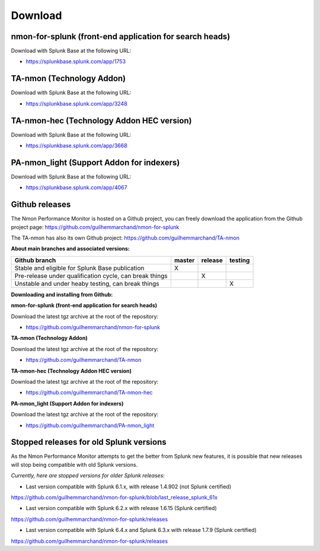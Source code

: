 ########
Download
########


nmon-for-splunk (front-end application for search heads)
========================================================

Download with Splunk Base at the following URL:

* https://splunkbase.splunk.com/app/1753

TA-nmon (Technology Addon)
==========================

Download with Splunk Base at the following URL:

* https://splunkbase.splunk.com/app/3248

TA-nmon-hec (Technology Addon HEC version)
==========================================

Download with Splunk Base at the following URL:

* https://splunkbase.splunk.com/app/3668

PA-nmon_light (Support Addon for indexers)
==========================================

Download with Splunk Base at the following URL:

* https://splunkbase.splunk.com/app/4067

Github releases
===============

The Nmon Performance Monitor is hosted on a Github project, you can freely download the application from the Github project page: https://github.com/guilhemmarchand/nmon-for-splunk

The TA-nmon has also its own Github project: https://github.com/guilhemmarchand/TA-nmon

**About main branches and associated versions:**

+------------------------------------------------------------+------------+----------+----------+
| Github branch                                              | master     | release  | testing  |
|                                                            |            |          |          |
+============================================================+============+==========+==========+
| Stable and eligible for Splunk Base publication            |     X      |          |          |
+------------------------------------------------------------+------------+----------+----------+
| Pre-release under qualification cycle, can break things    |            |    X     |          |
+------------------------------------------------------------+------------+----------+----------+
| Unstable and under heaby testing, can break things         |            |          |     X    |
+------------------------------------------------------------+------------+----------+----------+

**Downloading and installing from Github:**

**nmon-for-splunk (front-end application for search heads)**

Download the latest tgz archive at the root of the repository:

* https://github.com/guilhemmarchand/nmon-for-splunk

**TA-nmon (Technology Addon)**

Download the latest tgz archive at the root of the repository:

* https://github.com/guilhemmarchand/TA-nmon

**TA-nmon-hec (Technology Addon HEC version)**

Download the latest tgz archive at the root of the repository:

* https://github.com/guilhemmarchand/TA-nmon-hec

**PA-nmon_light (Support Addon for indexers)**

Download the latest tgz archive at the root of the repository:

* https://github.com/guilhemmarchand/PA-nmon_light


Stopped releases for old Splunk versions
========================================

As the Nmon Performance Monitor attempts to get the better from Splunk new features, it is possible that new releases will stop being compatible with old Splunk versions.

*Currently, here are stopped versions for older Splunk releases:*

* Last version compatible with Splunk 6.1.x, with release 1.4.902 (not Splunk certified)

https://github.com/guilhemmarchand/nmon-for-splunk/blob/last_release_splunk_61x

* Last version compatible with Splunk 6.2.x with release 1.6.15 (Splunk certified)

https://github.com/guilhemmarchand/nmon-for-splunk/releases

* Last version compatible with Splunk 6.4.x and Splunk 6.3.x with release 1.7.9 (Splunk certified)

https://github.com/guilhemmarchand/nmon-for-splunk/releases
